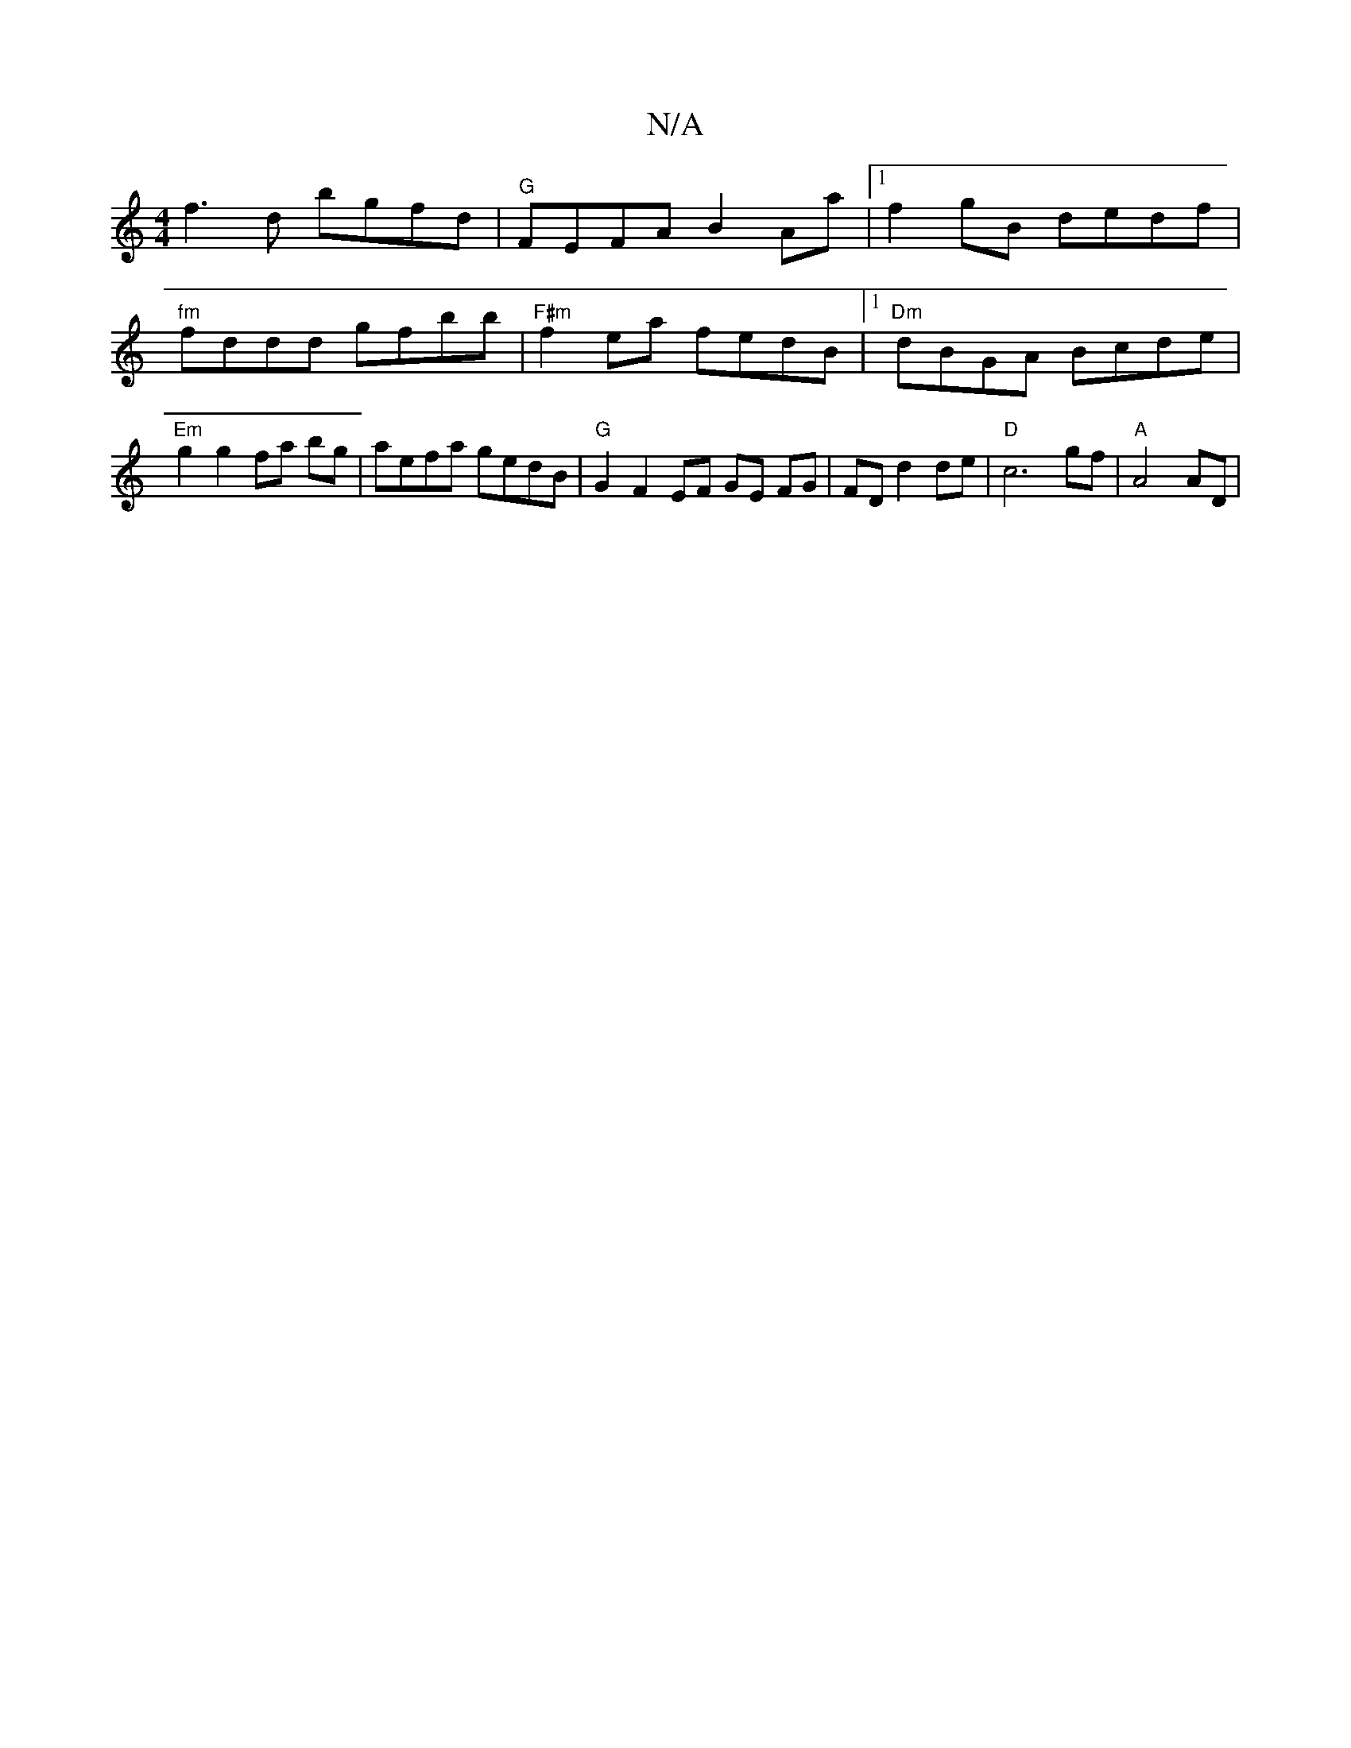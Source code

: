 X:1
T:N/A
M:4/4
R:N/A
K:Cmajor
f3d bgfd|"G"FEFA B2Aa|1 f2gB dedf|"fm"fddd gfbb|"F#m"f2 ea fedB|1 "Dm"dBGA Bcde|"Em"g2g2 fa bg | aefa gedB|"G"G2 F2 EF GE FG|FD d2 de |"D"c6 gf|"A"A4 AD |
"FD~E3 FAA | AFDF AFED|(3EDD FG AF|F^GEA FEEC
